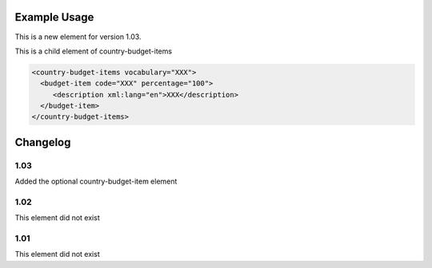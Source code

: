 

Example Usage
~~~~~~~~~~~~~

This is a new element for version 1.03.

This is a child element of country-budget-items

.. code-block:: xml

    <country-budget-items vocabulary="XXX">
      <budget-item code="XXX" percentage="100">
         <description xml:lang="en">XXX</description>
      </budget-item>
    </country-budget-items>

Changelog
~~~~~~~~~

1.03
^^^^

Added the optional country-budget-item element

1.02
^^^^

This element did not exist

1.01
^^^^

This element did not exist
